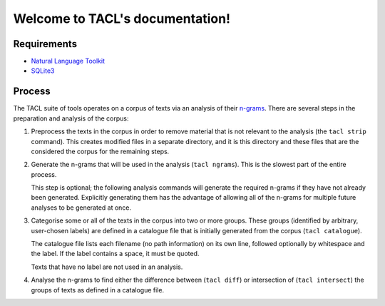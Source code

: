 .. TACL documentation master file, created by
   sphinx-quickstart on Sun Sep 30 19:40:33 2012.
   You can adapt this file completely to your liking, but it should at least
   contain the root `toctree` directive.

Welcome to TACL's documentation!
================================

Requirements
------------

* `Natural Language Toolkit`_
* `SQLite3`_

Process
-------

The TACL suite of tools operates on a corpus of texts via an analysis
of their `n-grams`_. There are several steps in the preparation and
analysis of the corpus:

1. Preprocess the texts in the corpus in order to remove material
   that is not relevant to the analysis (the ``tacl strip``
   command). This creates modified files in a separate directory,
   and it is this directory and these files that are the considered
   the corpus for the remaining steps.
2. Generate the n-grams that will be used in the analysis (``tacl
   ngrams``). This is the slowest part of the entire process.

   This step is optional; the following analysis commands will
   generate the required n-grams if they have not already been
   generated. Explicitly generating them has the advantage of allowing
   all of the n-grams for multiple future analyses to be generated at
   once.
3. Categorise some or all of the texts in the corpus into two or more
   groups. These groups (identified by arbitrary, user-chosen labels)
   are defined in a catalogue file that is initially generated from
   the corpus (``tacl catalogue``).

   The catalogue file lists each filename (no path information) on its
   own line, followed optionally by whitespace and the label. If the
   label contains a space, it must be quoted.

   Texts that have no label are not used in an analysis.
4. Analyse the n-grams to find either the difference between (``tacl
   diff``) or intersection of (``tacl intersect``) the groups of texts
   as defined in a catalogue file.


.. _Natural Language Toolkit: http://nltk.org/
.. _SQLite3: http://www.sqlite.org/
.. _n-grams: http://en.wikipedia.org/wiki/N-gram
